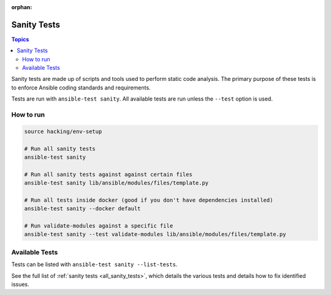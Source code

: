 :orphan:

.. _testing_sanity:

************
Sanity Tests
************

.. contents:: Topics

Sanity tests are made up of scripts and tools used to perform static code analysis.
The primary purpose of these tests is to enforce Ansible coding standards and requirements.

Tests are run with ``ansible-test sanity``.
All available tests are run unless the ``--test`` option is used.


How to run
==========

.. code:: shell

   source hacking/env-setup

   # Run all sanity tests
   ansible-test sanity

   # Run all sanity tests against against certain files
   ansible-test sanity lib/ansible/modules/files/template.py

   # Run all tests inside docker (good if you don't have dependencies installed)
   ansible-test sanity --docker default

   # Run validate-modules against a specific file
   ansible-test sanity --test validate-modules lib/ansible/modules/files/template.py

Available Tests
===============

Tests can be listed with ``ansible-test sanity --list-tests``.

See the full list of :ref:`sanity tests <all_sanity_tests>`, which details the various tests and details how to fix identified issues.
